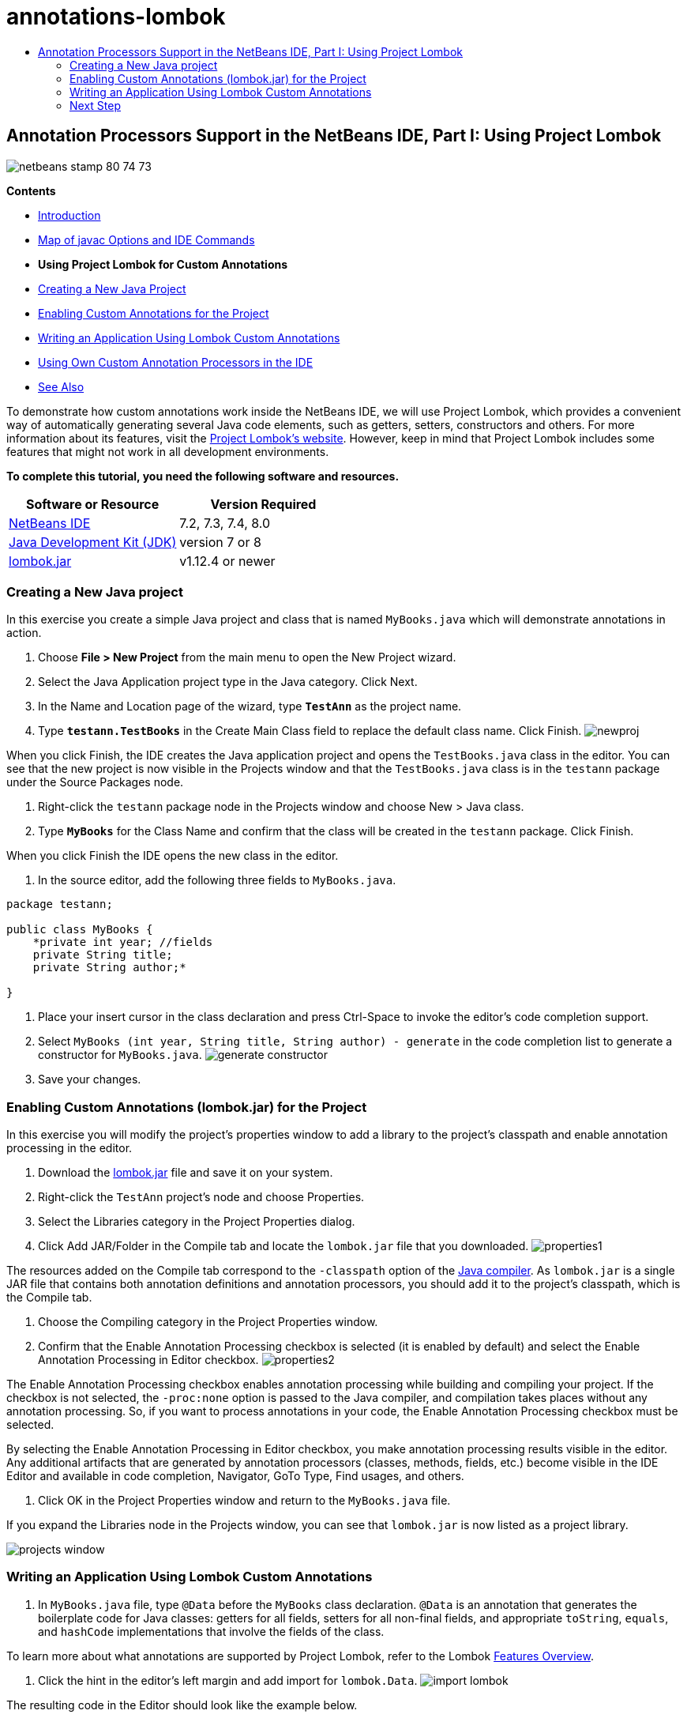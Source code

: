 // 
//     Licensed to the Apache Software Foundation (ASF) under one
//     or more contributor license agreements.  See the NOTICE file
//     distributed with this work for additional information
//     regarding copyright ownership.  The ASF licenses this file
//     to you under the Apache License, Version 2.0 (the
//     "License"); you may not use this file except in compliance
//     with the License.  You may obtain a copy of the License at
// 
//       http://www.apache.org/licenses/LICENSE-2.0
// 
//     Unless required by applicable law or agreed to in writing,
//     software distributed under the License is distributed on an
//     "AS IS" BASIS, WITHOUT WARRANTIES OR CONDITIONS OF ANY
//     KIND, either express or implied.  See the License for the
//     specific language governing permissions and limitations
//     under the License.
//

= annotations-lombok
:jbake-type: page
:jbake-tags: old-site, needs-review
:jbake-status: published
:keywords: Apache NetBeans  annotations-lombok
:description: Apache NetBeans  annotations-lombok
:toc: left
:toc-title:

== Annotation Processors Support in the NetBeans IDE, Part I: Using Project Lombok

image:netbeans-stamp-80-74-73.png[title="Content on this page applies to the NetBeans IDE 7.2, 7.3, 7.4 and 8.0"]

*Contents*

* link:annotations.html[Introduction]
* link:annotations.html#map[Map of javac Options and IDE Commands]
* *Using Project Lombok for Custom Annotations*
* link:#create[Creating a New Java Project]
* link:#enableann[Enabling Custom Annotations for the Project]
* link:#writeapp[Writing an Application Using Lombok Custom Annotations]
* link:annotations-custom.html[Using Own Custom Annotation Processors in the IDE]
* link:annotations-custom.html#seealso[See Also]

To demonstrate how custom annotations work inside the NetBeans IDE, we will use Project Lombok, which provides a convenient way of automatically generating several Java code elements, such as getters, setters, constructors and others. For more information about its features, visit the link:http://projectlombok.org/[Project Lombok's website]. However, keep in mind that Project Lombok includes some features that might not work in all development environments.

*To complete this tutorial, you need the following software and resources.*

|===
|Software or Resource |Version Required 

|link:https://netbeans.org/downloads/index.html[NetBeans IDE] |7.2, 7.3, 7.4, 8.0 

|link:http://www.oracle.com/technetwork/java/javase/downloads/index.html[Java Development Kit (JDK)] |version 7 or 8 

|link:http://code.google.com/p/projectlombok/downloads/list[lombok.jar] |v1.12.4 or newer 
|===

=== Creating a New Java project

In this exercise you create a simple Java project and class that is named `MyBooks.java` which will demonstrate annotations in action.

1. Choose *File > New Project* from the main menu to open the New Project wizard.
2. Select the Java Application project type in the Java category. Click Next.
3. In the Name and Location page of the wizard, type *`TestAnn`* as the project name.
4. Type *`testann.TestBooks`* in the Create Main Class field to replace the default class name. Click Finish.
image:newproj.png[title="Creating a new Java project in the NetBeans IDE"]

When you click Finish, the IDE creates the Java application project and opens the `TestBooks.java` class in the editor. You can see that the new project is now visible in the Projects window and that the `TestBooks.java` class is in the `testann` package under the Source Packages node.

5. Right-click the `testann` package node in the Projects window and choose New > Java class.
6. Type *`MyBooks`* for the Class Name and confirm that the class will be created in the `testann` package. Click Finish.

When you click Finish the IDE opens the new class in the editor.

7. In the source editor, add the following three fields to `MyBooks.java`.
[source,java]
----

package testann;

public class MyBooks {   
    *private int year; //fields
    private String title;
    private String author;*

}
----
8. Place your insert cursor in the class declaration and press Ctrl-Space to invoke the editor's code completion support.
9. Select `MyBooks (int year, String title, String author) - generate` in the code completion list to generate a constructor for `MyBooks.java`.
image:generate-constructor.png[title="Code completion to generate constructor"]
10. Save your changes.

=== Enabling Custom Annotations (lombok.jar) for the Project

In this exercise you will modify the project's properties window to add a library to the project's classpath and enable annotation processing in the editor.

1. Download the link:http://code.google.com/p/projectlombok/downloads/list[lombok.jar] file and save it on your system.
2. Right-click the `TestAnn` project's node and choose Properties.
3. Select the Libraries category in the Project Properties dialog.
4. Click Add JAR/Folder in the Compile tab and locate the `lombok.jar` file that you downloaded.
image:properties1.png[title="Libraries category in Properties window"]

The resources added on the Compile tab correspond to the `-classpath` option of the link:http://download.oracle.com/javase/6/docs/technotes/tools/windows/javac.html#options[Java compiler]. As `lombok.jar` is a single JAR file that contains both annotation definitions and annotation processors, you should add it to the project's classpath, which is the Compile tab.

5. Choose the Compiling category in the Project Properties window.
6. Confirm that the Enable Annotation Processing checkbox is selected (it is enabled by default) and select the Enable Annotation Processing in Editor checkbox.
image:properties2.png[title="Compiling category in Properties window"]

The Enable Annotation Processing checkbox enables annotation processing while building and compiling your project. If the checkbox is not selected, the `-proc:none` option is passed to the Java compiler, and compilation takes places without any annotation processing. So, if you want to process annotations in your code, the Enable Annotation Processing checkbox must be selected.

By selecting the Enable Annotation Processing in Editor checkbox, you make annotation processing results visible in the editor. Any additional artifacts that are generated by annotation processors (classes, methods, fields, etc.) become visible in the IDE Editor and available in code completion, Navigator, GoTo Type, Find usages, and others.

7. Click OK in the Project Properties window and return to the `MyBooks.java` file.

If you expand the Libraries node in the Projects window, you can see that `lombok.jar` is now listed as a project library.

image:projects-window.png[title="Libraries node in Projects window"]

=== Writing an Application Using Lombok Custom Annotations

1. In `MyBooks.java` file, type `@Data` before the `MyBooks` class declaration. `@Data` is an annotation that generates the boilerplate code for Java classes: getters for all fields, setters for all non-final fields, and appropriate `toString`, `equals`, and `hashCode` implementations that involve the fields of the class.

To learn more about what annotations are supported by Project Lombok, refer to the Lombok link:http://projectlombok.org/features/index.html[Features Overview].

2. Click the hint in the editor's left margin and add import for `lombok.Data`.
image:import-lombok.png[title="Hint in editor to import lombok"]

The resulting code in the Editor should look like the example below.

[source,java]
----

package testann;

import lombok.Data;


@Data
public class MyBooks {

    private int year; //fields
    private String title;
    private String author;

    public MyBooks(int year, String title, String author) {
        this.year = year;
        this.title = title;
        this.author = author;
    }
}
----

Note that necessary code artifacts, such as getters, setters, toString, etc, have been generated and you can see them in the Navigator window. The `@Data` annotation generated all the boilerplate code that is needed for a typical class.

image:nav.png[title="Navigator window showing project members"]

You can also invoke the code completion window (Ctrl-Space) and see that the generated artifacts are available for picking them. Now, let's see that the project compiles and the generated artifacts can be called from other parts of the program.

3. Open the `TestBooks.java` file with the _main_ method and add the following code (in bold) to create a new object of the `MyBooks` class.
[source,java]
----

package testann;

public class TestBooks {

    public static void main(String[] args) {
        *MyBooks books = new MyBooks(2009, "My Beautiful Dream", "John Smith");*
    }
}
----
4. Add the following code to print out the values of the `books` variable.

To return the values, we call the getter methods that were auto-generated by `lombok.jar`. While you are typing, note that the auto-generated artifacts are available from the code completion window.

[source,java]
----

package testann;

public class TestBooks {

    public static void main(String[] args) {
        MyBooks books = new MyBooks(2009, "My Beautiful Dream", "John Smith");
        *System.out.println("Year: " + books.getYear() + ", Title: " + books.getTitle() +  ", Author: " + books.getAuthor());*
    }
}
----
5. Save your changes.
6. Right-click the project node in the Projects window and choose Run (F6).

When you run the application you should see the following output that shows that the application compiled successfully.

image:output.png[title="Output window after running the application"]

You can see that the artifacts generated by the Lombok annotation processor are accessible from other parts of the program.

=== Next Step

* Java SE Documentation - link:http://download.oracle.com/javase/6/docs/technotes/guides/language/annotations.html[Annotations]
* Java SE Tutorial - link:http://download.oracle.com/javase/tutorial/java/javaOO/annotations.html[Annotations]
link:/about/contact_form.html?to=3&subject=Feedback:%20Using%20the%20Annotation%20Processors%20Support%20in%20NetBeans%20IDE[Send Feedback on This Tutorial]

NOTE: This document was automatically converted to the AsciiDoc format on 2018-03-13, and needs to be reviewed.
